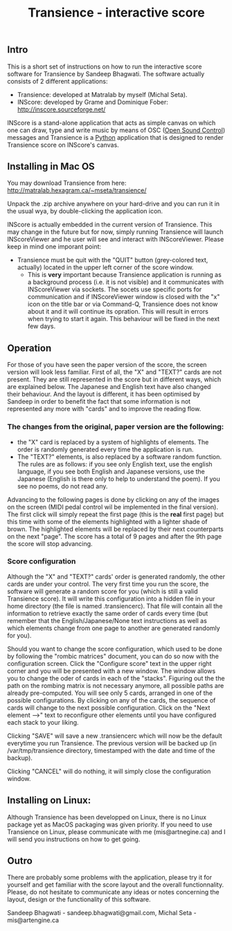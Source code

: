 #+INFOJS_OPT: view:showall toc:nil
#+STYLE: <link rel="stylesheet" type="text/css" href="http://matralab.hexagram.ca/includes/style.css" />
#+TITLE: Transience - interactive score
** Intro

This is a short set of instructions on how to run the interactive score software for Transience by Sandeep Bhagwati.
The software actually consists of 2 different applications: 

- Transience: developed at Matralab by myself (Michal Seta).
- INScore: developed by Grame and Dominique Fober: http://inscore.sourceforge.net/

INScore is a stand-alone application that acts as simple canvas on
which one can draw, type and write music by means of OSC
([[http://opensoundcontrol.org/introduction-osc][Open Sound Control]]) messages and Transience is a [[http://www.python.org][Python]] application that is
designed to render Transience score on INScore's canvas. 

** Installing in Mac OS
   You may download Transience from here:
   http://matralab.hexagram.ca/~mseta/transience/ 

   Unpack the .zip archive anywhere on your hard-drive and you can run it in the usual wya, by double-clicking the application icon.

   INScore is actually embedded in the current version of Transience. This may change in the future but for now, simply running Transience will launch INScoreViewer and he user will see and interact with INScoreViewer. Please keep in mind one imporant point:

   - Transience must be quit with the "QUIT" button (grey-colored text, actually) located in the upper left corner of the score window. 
      - This is *very* important because Transience application is running as a background process (i.e. it is not visible) and it communicates with INScoreViewer via sockets. The socets use specific ports for communication and if INScoreViewer window is closed with the "x" icon on the title bar or via Command-Q, Transience does not know about it and it will continue its opration. This will result in errors when trying to start it again. This behaviour will be fixed in the next few days.
** Operation
   For those of you have seen the paper version of the score, the screen version will look less familiar. First of all, the "X" and "TEXT?" cards are not present. They are still represented in the score but in different ways, which are explained below. The Japanese and English text have also changed their behaviour. And the layout is different, it has been optimised by Sandeep in order to benefit the fact that some information is not represented any more with "cards" and to improve the reading flow.

*** The changes from the original, paper version are the following:
    - the "X" card is replaced by a system of highlights of elements. The order is randomly generated every time the application is run.
    - The "TEXT?" elements, is also replaced by a software random function. The rules are as follows: if you see only English text, use the english language, if you see both English and Japanese versions, use the Japanese (English is there only to help to understand the poem). If you see no poems, do not read any.

   Advancing to the following pages is done by clicking on any of the images on the screen (MIDI pedal control wil be implemented in the final version). The first click will simply repeat the first page (this is the *real* first page) but this time with some of the elements highlighted with a lighter shade of brown. The highlighted elements will be replaced by their next counterparts on the next "page". The score has a total of 9 pages and after the 9th page the score will stop advancing.

*** Score configuration
    Although the "X" and "TEXT?" cards' order is generated randomly, the other cards are under your control. The very first time you run the score, the software will generate a random score for you (which is still a valid Transience score). It will write this configuration into a hidden file in your home directory (the file is named .transiencerc). That file will contain all the information to retrieve exactly the same order of cards every time (but remember that the English/Japanese/None text instructions as well as which elements change from one page to another are generated randomly for you).

    Should you want to change the score configuration, which used to be done by following the "rombic matrices" document, you can do so now with the configuration screen. Click the "Configure score" text in the upper right corner and you will be presented with a new window. The window allows you to change the oder of cards in each of the "stacks". Figuring out the the path on the rombing matrix is not necessary anymore, all possible paths are already pre-computed. You will see only 5 cards, arranged in one of the possible configurations. By clicking on any of the cards, the sequence of cards will change to the next possible configuration. Click on the "Next element -->" text to reconfigure other elements until you have configured each stack to your liking.
    
    Clicking "SAVE" will save a new .transiencerc which will now be the default everytime you run Transience. The previous version will be backed up (in /var/tmp/transience directory, timestamped with the date and time of the backup).

    Clicking "CANCEL" will do nothing, it will simply close the configuration window.

** Installing on Linux:
   Although Transience has been developped on Linux, there is no Linux package yet as MacOS packaging was given priority. If you need to use Transience on Linux, please communicate with me (mis@artnegine.ca) and I will send you instructions on how to get going.

** Outro

There are probably some problems with the application, please try it for yourself and get familiar with the score layout and the overall functionnality. Please, do not hesitate to communicate any ideas or notes concerning the layout, design or the functionality of this software.

Sandeep Bhagwati - sandeep.bhagwati@gmail.com, Michal Seta - mis@artengine.ca

